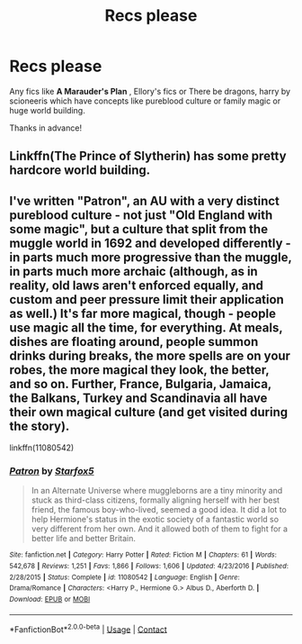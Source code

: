 #+TITLE: Recs please

* Recs please
:PROPERTIES:
:Author: gs_capri
:Score: 1
:DateUnix: 1602422796.0
:DateShort: 2020-Oct-11
:FlairText: Request
:END:
Any fics like *A Marauder's Plan* , Ellory's fics or There be dragons, harry by scioneeris which have concepts like pureblood culture or family magic or huge world building.

Thanks in advance!


** Linkffn(The Prince of Slytherin) has some pretty hardcore world building.
:PROPERTIES:
:Author: The_Black_Hart
:Score: 2
:DateUnix: 1602438008.0
:DateShort: 2020-Oct-11
:END:


** I've written "Patron", an AU with a very distinct pureblood culture - not just "Old England with some magic", but a culture that split from the muggle world in 1692 and developed differently - in parts much more progressive than the muggle, in parts much more archaic (although, as in reality, old laws aren't enforced equally, and custom and peer pressure limit their application as well.) It's far more magical, though - people use magic all the time, for everything. At meals, dishes are floating around, people summon drinks during breaks, the more spells are on your robes, the more magical they look, the better, and so on. Further, France, Bulgaria, Jamaica, the Balkans, Turkey and Scandinavia all have their own magical culture (and get visited during the story).

linkffn(11080542)
:PROPERTIES:
:Author: Starfox5
:Score: 1
:DateUnix: 1602440829.0
:DateShort: 2020-Oct-11
:END:

*** [[https://www.fanfiction.net/s/11080542/1/][*/Patron/*]] by [[https://www.fanfiction.net/u/2548648/Starfox5][/Starfox5/]]

#+begin_quote
  In an Alternate Universe where muggleborns are a tiny minority and stuck as third-class citizens, formally aligning herself with her best friend, the famous boy-who-lived, seemed a good idea. It did a lot to help Hermione's status in the exotic society of a fantastic world so very different from her own. And it allowed both of them to fight for a better life and better Britain.
#+end_quote

^{/Site/:} ^{fanfiction.net} ^{*|*} ^{/Category/:} ^{Harry} ^{Potter} ^{*|*} ^{/Rated/:} ^{Fiction} ^{M} ^{*|*} ^{/Chapters/:} ^{61} ^{*|*} ^{/Words/:} ^{542,678} ^{*|*} ^{/Reviews/:} ^{1,251} ^{*|*} ^{/Favs/:} ^{1,866} ^{*|*} ^{/Follows/:} ^{1,606} ^{*|*} ^{/Updated/:} ^{4/23/2016} ^{*|*} ^{/Published/:} ^{2/28/2015} ^{*|*} ^{/Status/:} ^{Complete} ^{*|*} ^{/id/:} ^{11080542} ^{*|*} ^{/Language/:} ^{English} ^{*|*} ^{/Genre/:} ^{Drama/Romance} ^{*|*} ^{/Characters/:} ^{<Harry} ^{P.,} ^{Hermione} ^{G.>} ^{Albus} ^{D.,} ^{Aberforth} ^{D.} ^{*|*} ^{/Download/:} ^{[[http://www.ff2ebook.com/old/ffn-bot/index.php?id=11080542&source=ff&filetype=epub][EPUB]]} ^{or} ^{[[http://www.ff2ebook.com/old/ffn-bot/index.php?id=11080542&source=ff&filetype=mobi][MOBI]]}

--------------

*FanfictionBot*^{2.0.0-beta} | [[https://github.com/FanfictionBot/reddit-ffn-bot/wiki/Usage][Usage]] | [[https://www.reddit.com/message/compose?to=tusing][Contact]]
:PROPERTIES:
:Author: FanfictionBot
:Score: 0
:DateUnix: 1602440846.0
:DateShort: 2020-Oct-11
:END:
